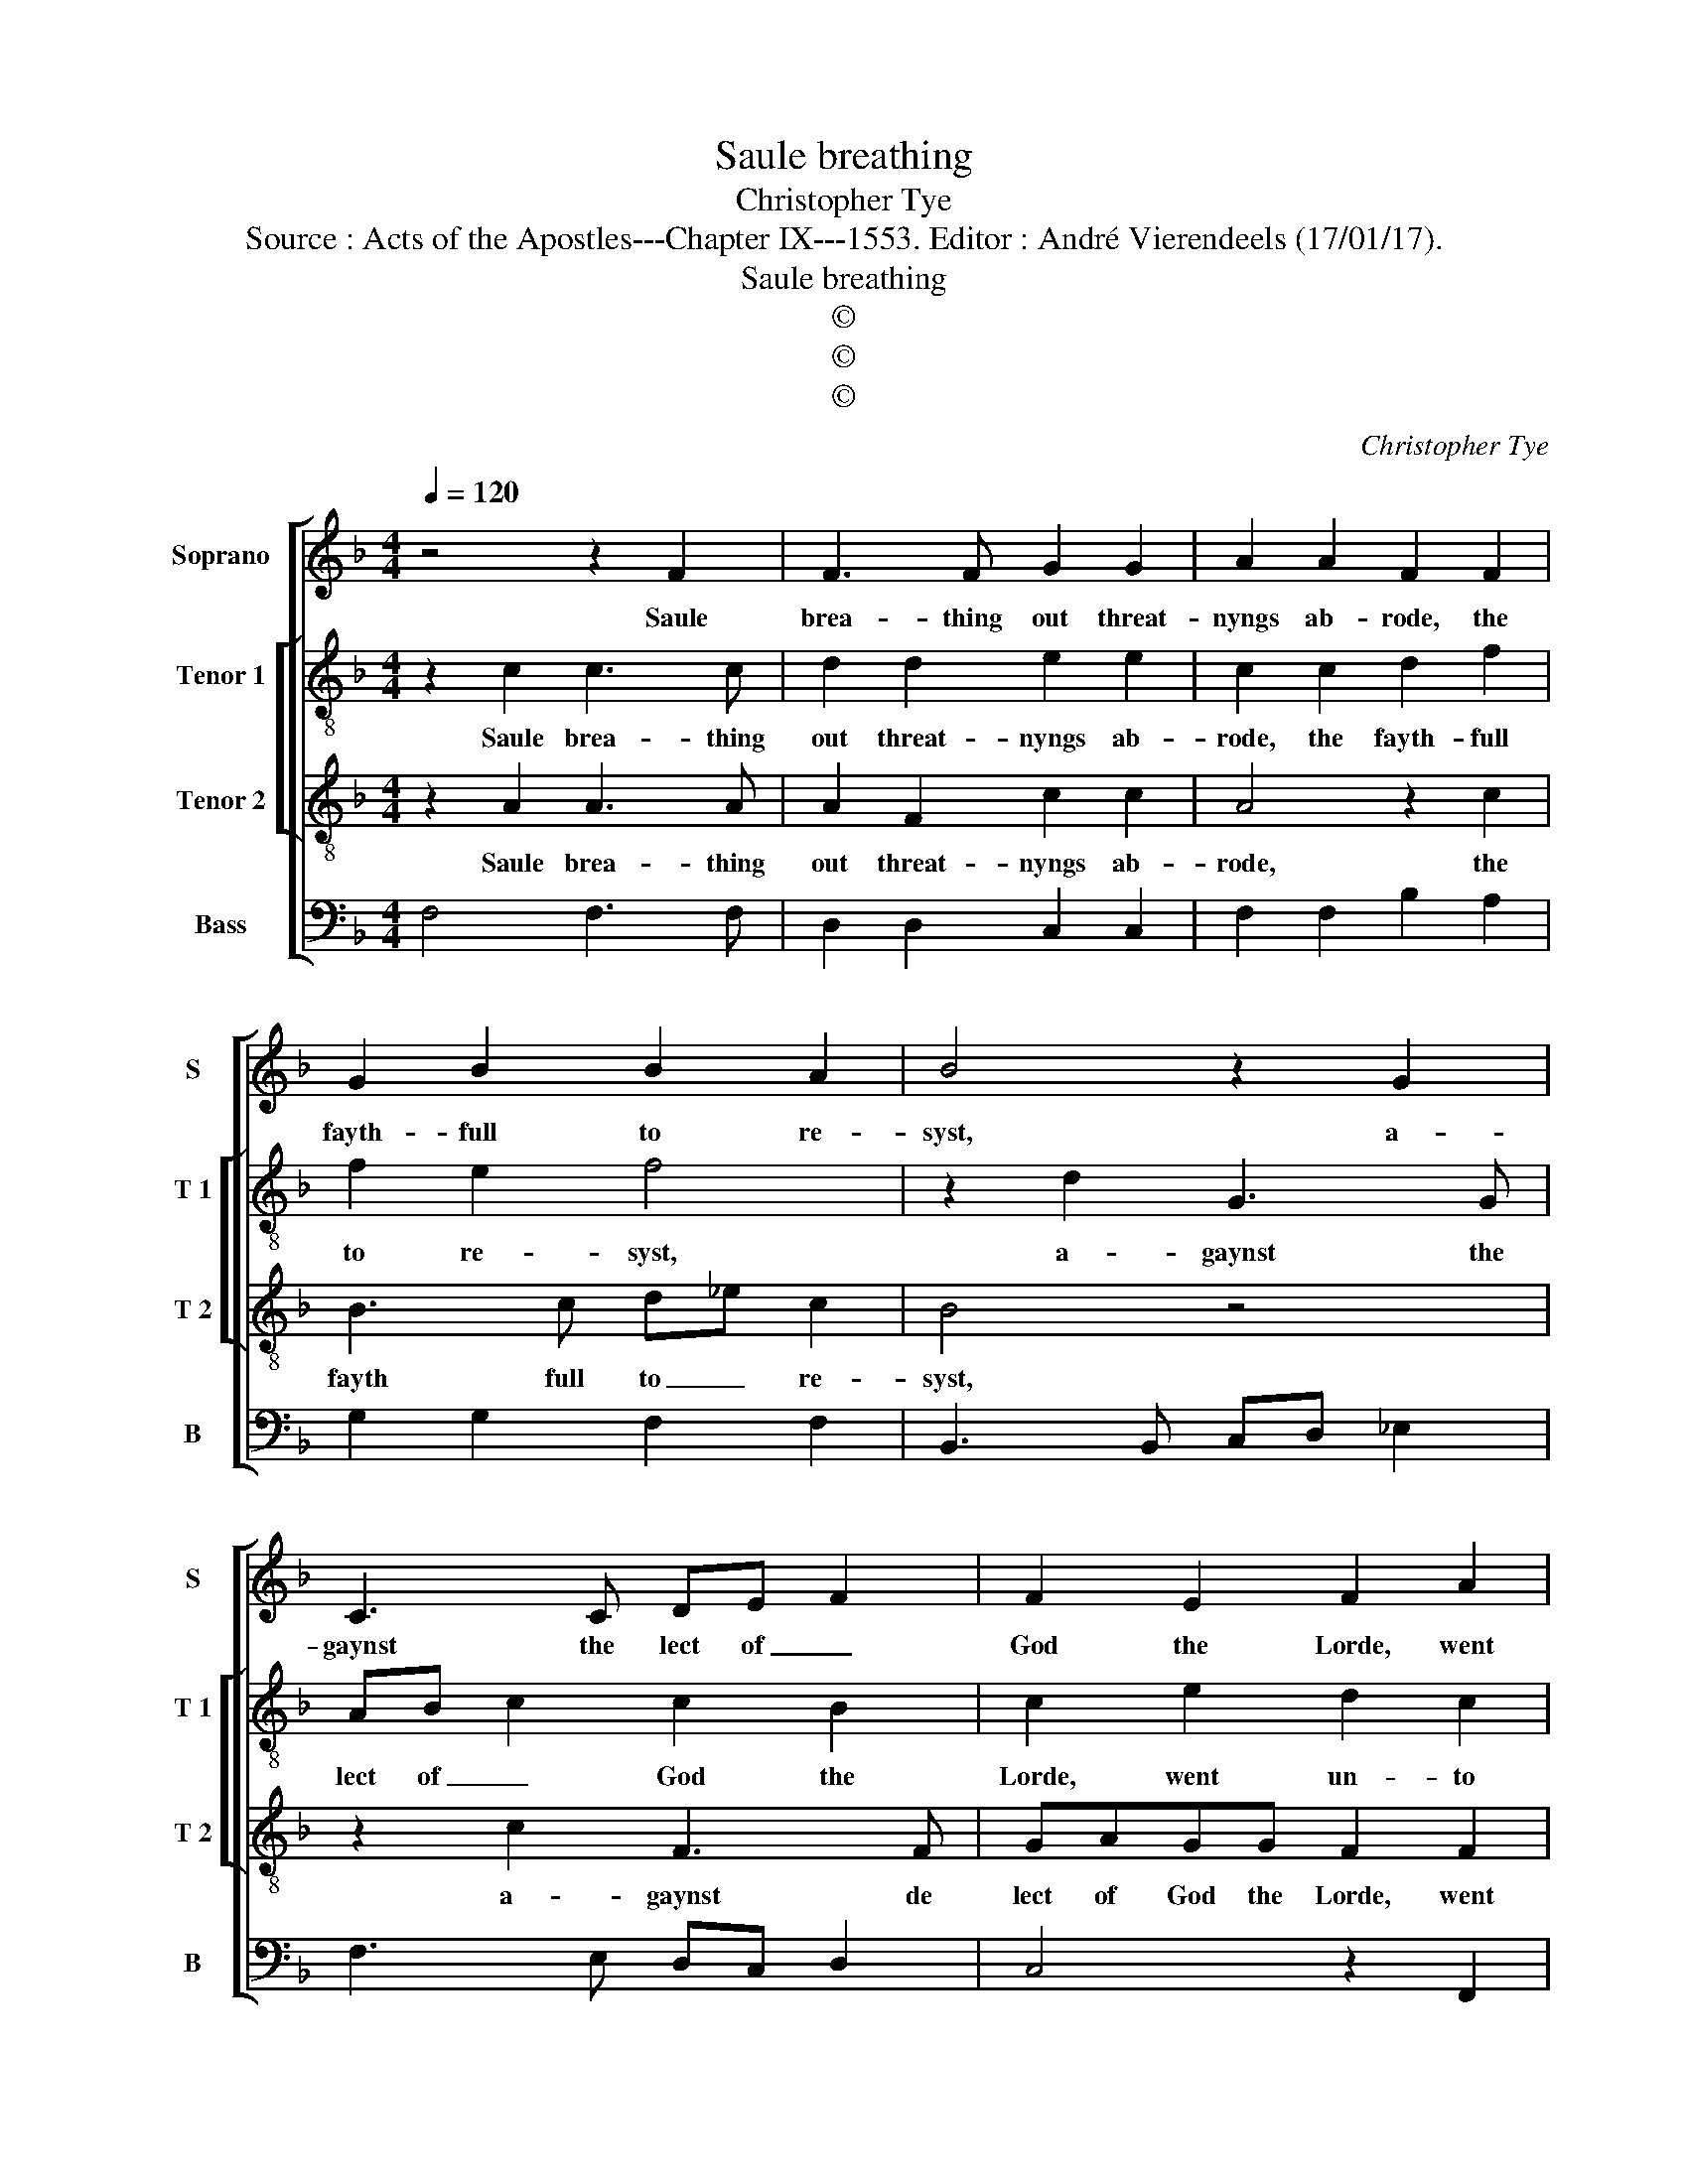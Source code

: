 X:1
T:Saule breathing
T:Christopher Tye
T:Source : Acts of the Apostles---Chapter IX---1553. Editor : André Vierendeels (17/01/17).
T:Saule breathing
T:©
T:©
T:©
C:Christopher Tye
Z:©
%%score [ 1 [ 2 3 ] 4 ]
L:1/8
Q:1/4=120
M:4/4
K:F
V:1 treble nm="Soprano" snm="S"
V:2 treble-8 nm="Tenor 1" snm="T 1"
V:3 treble-8 nm="Tenor 2" snm="T 2"
V:4 bass nm="Bass" snm="B"
V:1
 z4 z2 F2 | F3 F G2 G2 | A2 A2 F2 F2 | G2 B2 B2 A2 | B4 z2 G2 | C3 C DE F2 | F2 E2 F2 A2 | %7
w: Saule|brea- thing out threat-|nyngs ab- rode, the|fayth- full to re-|syst, a-|gaynst the lect of _|God the Lorde, went|
 G2 F2 F2 E2 | F4 z2 D2 | GA B2 A2 G2- | GA ^F2 G2 D2 | E2 E2 FG- A2 | D4 z2 E2 | F2 A2 G2 F2 | %14
w: un- to the hye|priest, and|er- nest- lye dyd hym|_ de- * syre, his|let- ters to graunt _|out, un-|to Da- mas- co|
 z2 F2 G2 B2 | A2 G3 F F2- | F2 E2 F4- | F8 |] %18
w: to en- quyre,|the Sy- na- gogs|_ a- bout.|_|
V:2
 z2 c2 c3 c | d2 d2 e2 e2 | c2 c2 d2 f2 | f2 e2 f4 | z2 d2 G3 G | AB c2 c2 B2 | c2 e2 d2 c2 | %7
w: Saule brea- thing|out threat- nyngs ab-|rode, the fayth- full|to re- syst,|a- gaynst the|lect of _ God the|Lorde, went un- to|
 c2 =B2 c4 | z2 A2 de f2 | e2 d3 e ^c2 | d2 A2 =B2 B2 | cd- e2 A4 | z2 =B2 c2 e2 | d2 c2 z2 c2 | %14
w: the hye priest,|and er- nest- lye|dyd hym de- *|syre, his let- ters|to graunt _ out|un- to Da-|mas- co to|
 d2 f2 e2 d2- | dc c4 B2 | c3 B A4- | A8 |] %18
w: en- quyre, the Sy-|* na _ gogs|a- * bout.|_|
V:3
 z2 A2 A3 A | A2 F2 c2 c2 | A4 z2 c2 | B3 c d_e c2 | B4 z4 | z2 c2 F3 F | GAGG F2 F2 | %7
w: Saule brea- thing|out threat- nyngs ab-|rode, the|fayth full to _ re-|syst,|a- gaynst de|lect of God the Lorde, went|
 E2 F2 A2 G2 | F2 F2 F3 D | E2 F4 GA- | B2 A2 G4 | z2 c2 F2 F2 | G2 G2 E4 | z2 F2 E2 A2 | %14
w: un- to the hye|priest, and er- nest-|* lye dyd hym|_ de- syre,|his let- ters|to graunt out,|un- to Da-|
 G2 F2 z2 F2- | FFGA BAGF | G2 G2 F4- | F8 |] %18
w: mas- co to|_ en- quyre the Sy- * * na-|gogs a- bout.|_|
V:4
 F,4 F,3 F, | D,2 D,2 C,2 C,2 | F,2 F,2 B,2 A,2 | G,2 G,2 F,2 F,2 | B,,3 B,, C,D, _E,2 | %5
w: |||||
 F,3 E, D,C, D,2 | C,4 z2 F,,2 | C,2 D,2 C,2 C,2 | F,,2 F,,2 B,,3 B,, | C,2 D,E, F,2 E,2 | %10
w: |||||
 D,4 z2 G,2 | C,2 C,2 D,2 D,2 | =B,,2 G,,2 A,,2 G,,2 | F,,2 F,,2 z2 A,,2 | B,,2 D,2 C,2 B,,2 | %15
w: * his|let- ters to graunt|out, un- to Da-|mas- co to|en- quyre, the Sy-|
 F,2 E,2 D,4 | C,4 F,,4- | F,,8 |] %18
w: * na gogs|a- bout.|_|

